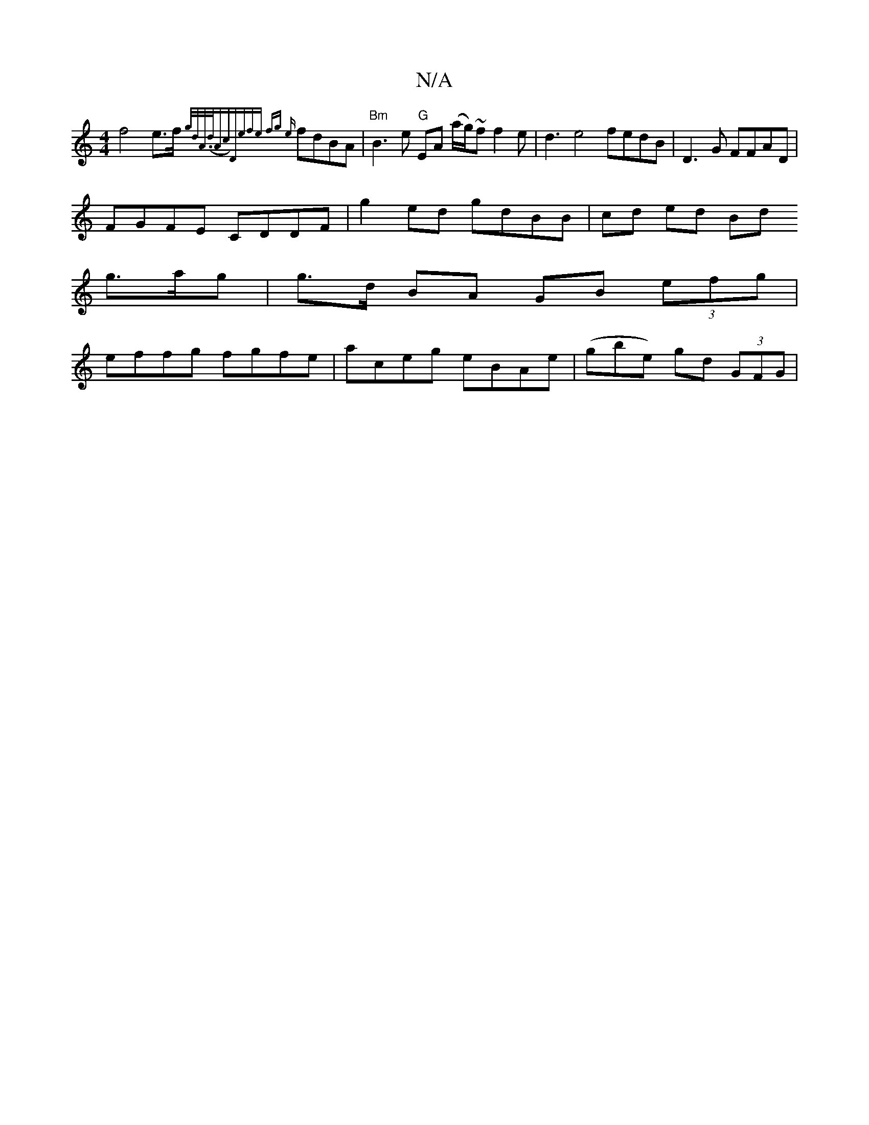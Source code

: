 X:1
T:N/A
M:4/4
R:N/A
K:Cmajor
f4 e>f{g/2d/2A/(>dAc)||"D"(3efe fg {e}fdBA |"Bm"B3e "G" EA (a/g/)~f f2e | d3 e4 fedB | D3G FFAD |
FGFE CDDF | g2 ed gdBB | cd ed Bd 
g3/a/g | g>d BA GB (3efg |
effg fgfe | aceg eBAe | (gbe) gd (3GFG |